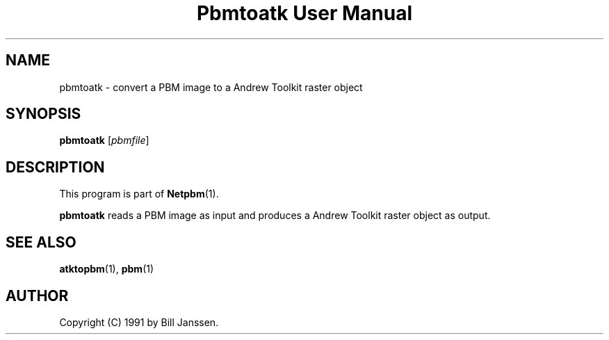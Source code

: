 ." This man page was generated by the Netpbm tool 'makeman' from HTML source.
." Do not hand-hack it!  If you have bug fixes or improvements, please find
." the corresponding HTML page on the Netpbm website, generate a patch
." against that, and send it to the Netpbm maintainer.
.TH "Pbmtoatk User Manual" 0 "26 September 1991" "netpbm documentation"

.UN lbAB
.SH NAME
pbmtoatk - convert a PBM image to a Andrew Toolkit raster object

.UN lbAC
.SH SYNOPSIS

\fBpbmtoatk\fP
[\fIpbmfile\fP]

.UN lbAD
.SH DESCRIPTION
.PP
This program is part of
.BR Netpbm (1).
.PP
\fBpbmtoatk\fP reads a PBM image as input and produces a Andrew
Toolkit raster object as output.

.UN lbAE
.SH SEE ALSO
.BR atktopbm (1),
.BR pbm (1)

.UN lbAF
.SH AUTHOR

Copyright (C) 1991 by Bill Janssen.

